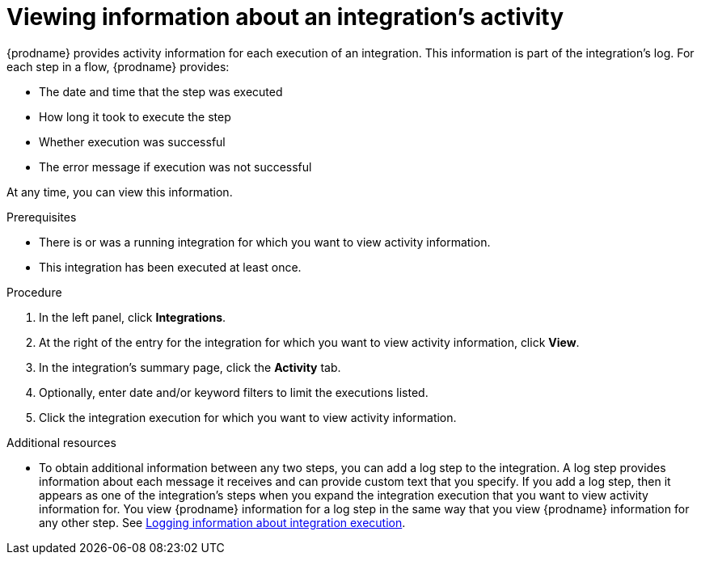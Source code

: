 // This module is included in these assemblies:
// as_monitoring-integrations.adoc

[id='viewing-integration-activity-information_{context}']
= Viewing information about an integration's activity

{prodname} provides activity information for each execution of an integration.
This information is part of the integration's log. 
For each step in a flow, {prodname} provides:

* The date and time that the step was executed
* How long it took to execute the step
* Whether execution was successful
* The error message if execution was not successful
 
At any time, you can view this information.

.Prerequisites
* There is or was a running integration for which you want to view activity
information. 
* This integration has been executed at least once. 

.Procedure

. In the left panel, click *Integrations*.
. At the right of the entry for the integration for which you want to view activity
information, click *View*.
. In the integration's summary page, click the *Activity* tab.
. Optionally, enter date and/or keyword filters to limit the executions
listed.
. Click the integration execution for which you want to view activity information.

.Additional resources
* To obtain additional information between any two steps, you can
add a log step to the
integration. A log step provides information about each message it
receives and can provide custom text that you specify.
If you add a log step, then it appears as one of the integration's
steps when you expand the integration execution that you want to view activity
information for. You view {prodname} information for a log step in the 
same way that you view {prodname} information for any other step. See
link:{LinkSyndesisIntegrationGuide}#add-log-step_manage[Logging information about integration execution].
